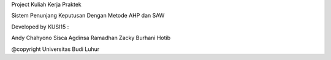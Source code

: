 Project Kuliah Kerja Praktek 

Sistem Penunjang Keputusan Dengan Metode AHP dan SAW

Developed by KUSI15 :

Andy Chahyono
Sisca Agdinsa Ramadhan
Zacky Burhani Hotib

@copyright Universitas Budi Luhur